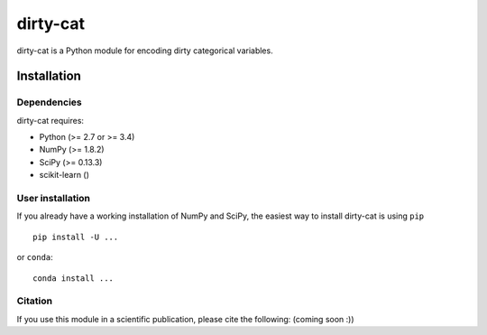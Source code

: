 dirty-cat
=========

dirty-cat is a Python module for encoding dirty categorical variables.


Installation
------------

Dependencies
~~~~~~~~~~~~

dirty-cat requires:

- Python (>= 2.7 or >= 3.4)
- NumPy (>= 1.8.2)
- SciPy (>= 0.13.3)
- scikit-learn ()


User installation
~~~~~~~~~~~~~~~~~

If you already have a working installation of NumPy and SciPy,
the easiest way to install dirty-cat is using ``pip`` ::

    pip install -U ...

or ``conda``::

    conda install ...


Citation
~~~~~~~~

If you use this module in a scientific publication, please cite the following:
(coming soon :))
